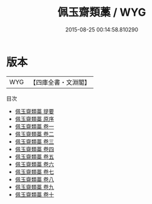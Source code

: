 #+TITLE: 佩玉齋類藁 / WYG
#+DATE: 2015-08-25 00:14:58.810290
* 版本
 |       WYG|【四庫全書・文淵閣】|
目次
 - [[file:KR4d0573_000.txt::000-1a][佩玉齋類藁 提要]]
 - [[file:KR4d0573_000.txt::000-3a][佩玉齋類藁 原序]]
 - [[file:KR4d0573_001.txt::001-1a][佩玉齋類藁 卷一]]
 - [[file:KR4d0573_002.txt::002-1a][佩玉齋類藁 卷二]]
 - [[file:KR4d0573_003.txt::003-1a][佩玉齋類藁 卷三]]
 - [[file:KR4d0573_004.txt::004-1a][佩玉齋類藁 卷四]]
 - [[file:KR4d0573_005.txt::005-1a][佩玉齋類藁 卷五]]
 - [[file:KR4d0573_006.txt::006-1a][佩玉齋類藁 卷六]]
 - [[file:KR4d0573_007.txt::007-1a][佩玉齋類藁 卷七]]
 - [[file:KR4d0573_008.txt::008-1a][佩玉齋類藁 卷八]]
 - [[file:KR4d0573_009.txt::009-1a][佩玉齋類藁 卷九]]
 - [[file:KR4d0573_010.txt::010-1a][佩玉齋類藁 卷十]]
